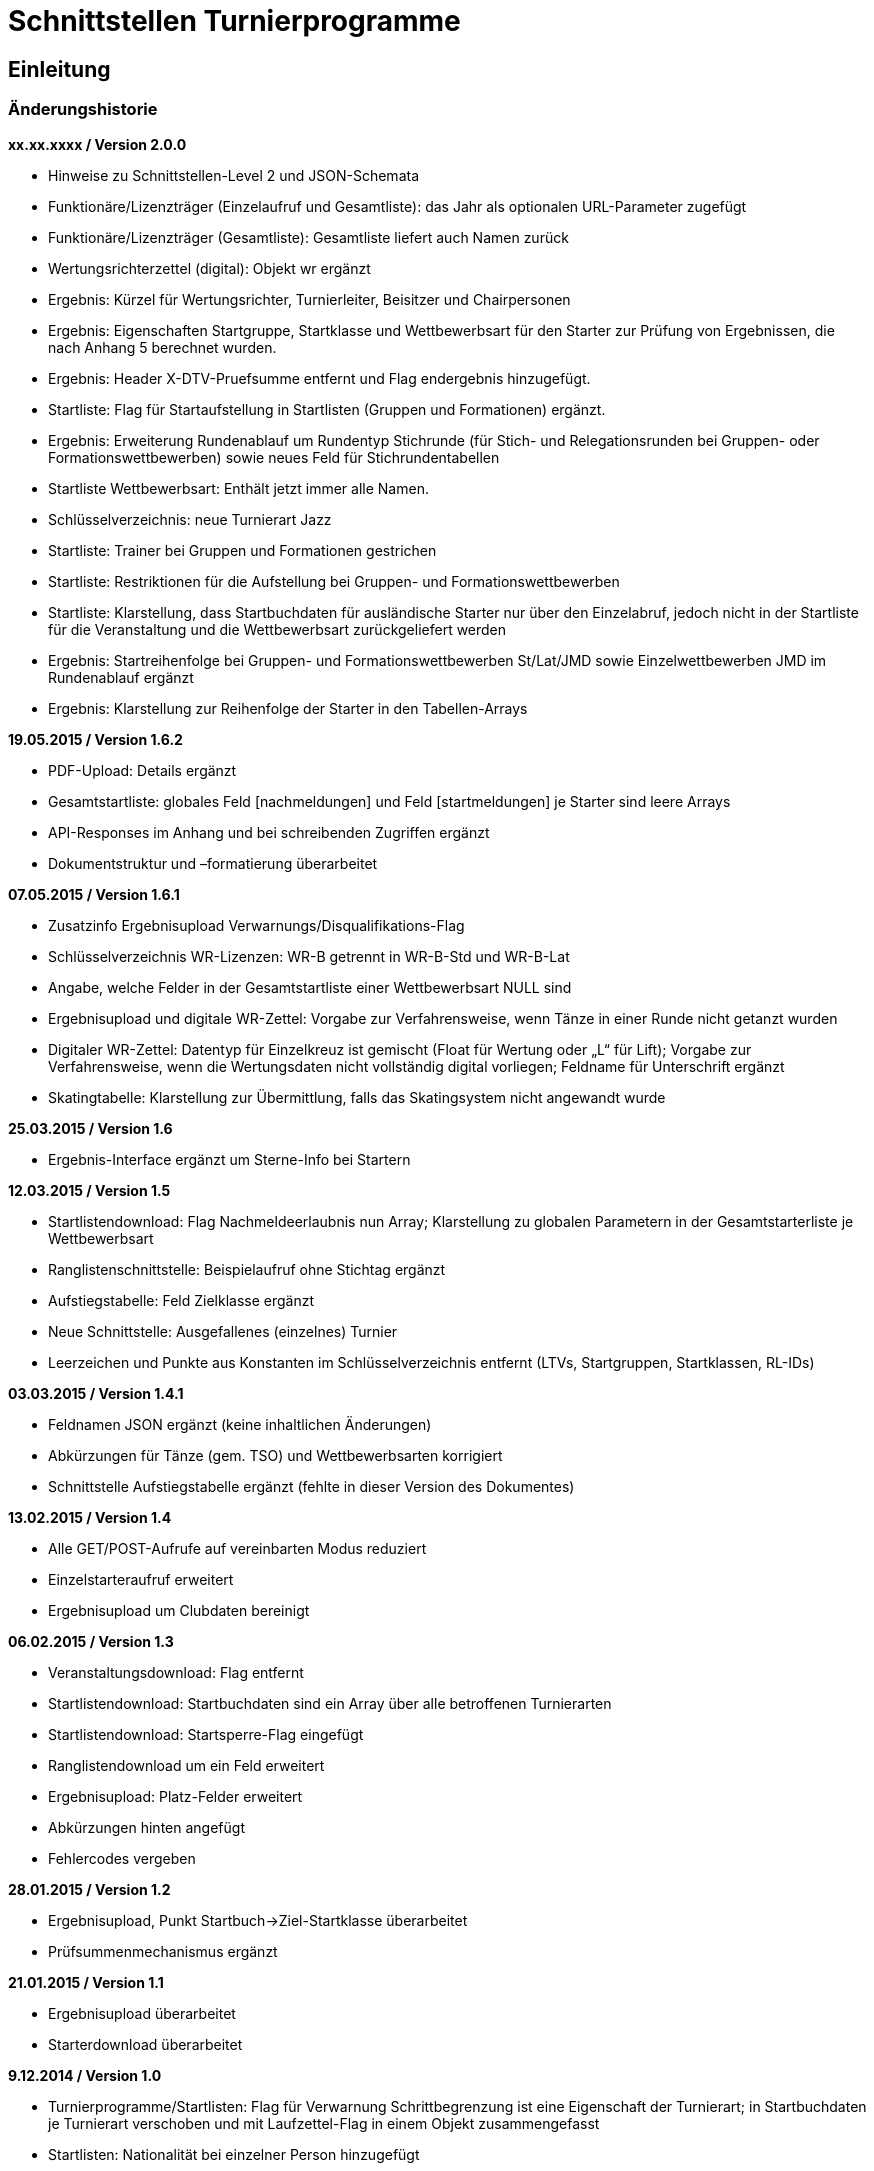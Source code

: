 = Schnittstellen Turnierprogramme

== Einleitung

=== Änderungshistorie

*xx.xx.xxxx / Version 2.0.0*

* Hinweise zu Schnittstellen-Level 2 und JSON-Schemata
* Funktionäre/Lizenzträger (Einzelaufruf und Gesamtliste): das Jahr als
optionalen URL-Parameter zugefügt
* Funktionäre/Lizenzträger (Gesamtliste): Gesamtliste liefert auch Namen
zurück
* Wertungsrichterzettel (digital): Objekt wr ergänzt
* Ergebnis: Kürzel für Wertungsrichter, Turnierleiter, Beisitzer und
Chairpersonen
* Ergebnis: Eigenschaften Startgruppe, Startklasse und Wettbewerbsart
für den Starter zur Prüfung von Ergebnissen, die nach Anhang 5 berechnet
wurden.
* Ergebnis: Header X-DTV-Pruefsumme entfernt und Flag endergebnis
hinzugefügt.
* Startliste: Flag für Startaufstellung in Startlisten (Gruppen und Formationen) ergänzt.
* Ergebnis: Erweiterung Rundenablauf um Rundentyp Stichrunde (für Stich-
und Relegationsrunden bei Gruppen- oder Formationswettbewerben) sowie
neues Feld für Stichrundentabellen
* Startliste Wettbewerbsart: Enthält jetzt immer alle Namen.
* Schlüsselverzeichnis: neue Turnierart Jazz
* Startliste: Trainer bei Gruppen und Formationen gestrichen
* Startliste: Restriktionen für die Aufstellung bei Gruppen- und
Formationswettbewerben
* Startliste: Klarstellung, dass Startbuchdaten für ausländische Starter
nur über den Einzelabruf, jedoch nicht in der Startliste für die
Veranstaltung und die Wettbewerbsart zurückgeliefert werden
* Ergebnis: Startreihenfolge bei Gruppen- und Formationswettbewerben
St/Lat/JMD sowie Einzelwettbewerben JMD im Rundenablauf ergänzt
* Ergebnis: Klarstellung zur Reihenfolge der Starter in den
Tabellen-Arrays

*19.05.2015 / Version 1.6.2*

* PDF-Upload: Details ergänzt
* Gesamtstartliste: globales Feld [nachmeldungen] und Feld
[startmeldungen] je Starter sind leere Arrays
* API-Responses im Anhang und bei schreibenden Zugriffen ergänzt
* Dokumentstruktur und –formatierung überarbeitet

*07.05.2015 / Version 1.6.1*

* Zusatzinfo Ergebnisupload Verwarnungs/Disqualifikations-Flag
* Schlüsselverzeichnis WR-Lizenzen: WR-B getrennt in WR-B-Std und
WR-B-Lat
* Angabe, welche Felder in der Gesamtstartliste einer Wettbewerbsart
NULL sind
* Ergebnisupload und digitale WR-Zettel: Vorgabe zur Verfahrensweise,
wenn Tänze in einer Runde nicht getanzt wurden
* Digitaler WR-Zettel: Datentyp für Einzelkreuz ist gemischt (Float für
Wertung oder „L“ für Lift); Vorgabe zur Verfahrensweise, wenn die
Wertungsdaten nicht vollständig digital vorliegen; Feldname für
Unterschrift ergänzt
* Skatingtabelle: Klarstellung zur Übermittlung, falls das Skatingsystem
nicht angewandt wurde

*25.03.2015 / Version 1.6*

* Ergebnis-Interface ergänzt um Sterne-Info bei Startern

*12.03.2015 / Version 1.5*

* Startlistendownload: Flag Nachmeldeerlaubnis nun Array; Klarstellung
zu globalen Parametern in der Gesamtstarterliste je Wettbewerbsart
* Ranglistenschnittstelle: Beispielaufruf ohne Stichtag ergänzt
* Aufstiegstabelle: Feld Zielklasse ergänzt
* Neue Schnittstelle: Ausgefallenes (einzelnes) Turnier
* Leerzeichen und Punkte aus Konstanten im Schlüsselverzeichnis entfernt
(LTVs, Startgruppen, Startklassen, RL-IDs)

*03.03.2015 / Version 1.4.1*

* Feldnamen JSON ergänzt (keine inhaltlichen Änderungen)
* Abkürzungen für Tänze (gem. TSO) und Wettbewerbsarten korrigiert
* Schnittstelle Aufstiegstabelle ergänzt (fehlte in dieser Version des
Dokumentes)

*13.02.2015 / Version 1.4*

* Alle GET/POST-Aufrufe auf vereinbarten Modus reduziert
* Einzelstarteraufruf erweitert
* Ergebnisupload um Clubdaten bereinigt

*06.02.2015 / Version 1.3*

* Veranstaltungsdownload: Flag entfernt
* Startlistendownload: Startbuchdaten sind ein Array über alle
betroffenen Turnierarten
* Startlistendownload: Startsperre-Flag eingefügt
* Ranglistendownload um ein Feld erweitert
* Ergebnisupload: Platz-Felder erweitert
* Abkürzungen hinten angefügt
* Fehlercodes vergeben

*28.01.2015 / Version 1.2*

* Ergebnisupload, Punkt Startbuch->Ziel-Startklasse überarbeitet
* Prüfsummenmechanismus ergänzt

*21.01.2015 / Version 1.1*

* Ergebnisupload überarbeitet
* Starterdownload überarbeitet

*9.12.2014 / Version 1.0*

* Turnierprogramme/Startlisten: Flag für Verwarnung Schrittbegrenzung
ist eine Eigenschaft der Turnierart; in Startbuchdaten je Turnierart
verschoben und mit Laufzettel-Flag in einem Objekt zusammengefasst
* Startlisten: Nationalität bei einzelner Person hinzugefügt
* Startlisten: Nachmeldung-Erlaubt-Flag hinzugefügt
* Ergebnisupload: Ergänzung für Digitale Wertungsdaten und Hinweise zu
Upload Zwischenergebnisse
* Interface für PDF-WR-Zettel-Upload
* Flag im Veranstaltungsdatensatz für „Trotz kombiniertes Turnier nur
Gesamtplätze hochladen“
* Dokumente gesplittet und Interfacereihenfolge überarbeitet
* Anmerkungen zum Datenmodell erweitert
* Veranstaltungsdaten: Veranstalter und Ausrichter der
Veranstaltungsebene hinzugefügt, Bemerkungstextfelder auf
Veranstaltungs- und Turnierebene hinzugefügt, Rückgabe der Liste bei
Verbandsanfragen: alle Turniere im Kalender, Wertungsrichter und
Funktionäre auf beiden Ebenen hinzugefügt
* Funktionärsdaten: WDSF-MIN und alte Lizenznummer hinzugefügt
* Ergebnis-Interface überarbeitet (Wertungstyp rundenweise hinzugefügt.
Wertungen, Wertungstabellen und Digitale Wertungen überarbeitet)
* Digitale Wertungsrichterzettel JSON überarbeitet und Felder aus dem
eigentlichen Ergebnisdatensatz rausgenommen. Ist getrennt zu übertragen

=== Datenmodell

* Veranstalter und Veranstalter-ID +
ist i.d.R. ein Verein, es kann aber auch ein LTV sein oder auch der
DTV. Es kann auch eine Veranstaltergemeinschaft sein (z.B. eine Gruppe
von Vereinen), für die im Datenmodell in einer geeigneten Entität ein
Eintrag vorhanden sein muss +
Jede Veranstaltung ist eindeutig einem Veranstalter zugeordnet.
* Ausrichter und Ausrichter-ID +
ist der Verein oder der Verband (LTV bzw. DTV), der das Turnier
durchführt. +
Jedes Turnier ist eindeutig einem Ausrichter zugeordnet.
* Veranstaltung +
sind alle Turniere, die ein Veranstalter für ein (auch verlängertes)
Wochenende angemeldet hat. Beispiele: GOC, Blaues Band der Spree, Hessen
tanzt, danceComp, Tanzen im Dreiländereck (Aachen). Es ist nötig,
Veranstaltungen als eigenständige Entität mit eigener ID zu erstellen.
* Starter-ID (übergreifend über alle Tänzer der tänzerischen
Einheit/Paar/Gruppe etc.) +
wird innerhalb der ESV-Datenbank für die Verbindung mehrerer Tänzer zu
einem Starter vergeben. Im Live-Modus kann mit der Starter-ID der
Aufstiegsdaten-Status eines einzelnen Starters abgefragt werden, was
aber nur dann möglich sein soll, wenn der Starter für mindestens eines
der Turniere der Veranstaltung in der Startliste erscheint und damit die
Starter-ID dem Turnierprogramm bekannt ist.
* Akademische Titel +
In der bisherigen DTV-Datenbank ist kein Feld für den Titel „Dr.“
vorhanden. Ein Titel wird bisher in das Feld des Vornamens eingetragen
(z.B. „Thomas Dr.“). In der ESV-Datenbank sollte ein separates Feld
dafür vorgesehen werden. Über die Stammdatenerfassung der Personen kann
jeder Beteiligte selbst entscheiden, ob er den Titel im Sportbetrieb
führen will.
* User +
Über den User ist im ESV-System geregelt, welche Veranstaltungen er
überhaupt lesen und schreiben darf (z.B. Verein, LTV, etc.)
* Kennschlüssel +
Jedes zertifizierte Turnierprogramm/jede externe Software soll einen
eindeutigen Kennschlüssel erhalten, woraus ersichtlich ist, dass es sich
um eine bestimmte zertifizierte/zugelassene Software handelt. Für jede
Einzelschnittstelle muss hinterlegt werden, ob mit dem jeweiligen
Schlüssel lesend, schreibend oder gar nicht auf die jeweils angefragte
Schnittstelle zugegriffen werden kann.
* Optionale Datenfelder +
Diese Felder sind grundsätzlich immer im Datensatz vorhanden, ggf.
werden sie mit NULL gefüllt.
* Staaten +
in 3-Buchstaben-Olympiccode, bei den Staaten ohne solchen: ISO-3-Code
* User und Passwort +
Als User und Passwort werden die Vereinsportal-Zugangsdaten verwendet

=== Ablauf

* Lesen der Startlisten +
Das Turnierprogramm wird zuerst die Liste der Veranstaltungsdaten (des
Users) lesen. In einem zweiten Schritt wird es dann die Informationen zu
den einzelnen Veranstaltungen lesen und in einem dritten Schritt die
Startlisten der einzelnen Veranstaltungen mit den einzelnen Turnieren.
Sobald eine Veranstaltung in der Liste der Veranstaltungen vorliegt,
können die Veranstaltungsdaten und die Startlisten beliebig oft gelesen
werden. +
Wird ein Turnierprogramm im Live-Modus betrieben, können die Daten der
Einzelstarter ebenfalls beliebig oft abgefragt werden.

=== Kodierung

* Alle Datensätze werden als JSON-Konstrukt übertragen (Feldnamen in
eckigen Klammern)
* Die JSON-Kodierung erfolgt streng nach Vorgaben aus RFC 4627
** Strings können alle Unicode-Zeichen enthalten
*** Anführungszeichen, Backslash und Steuerzeichen (U+0000 bis U+001F)
müssen escaped werden
*** Die Unicode-Zeichen von U+0000 bis U+FFFF (Basic Multilingual Plane,
BMP) können, müssen jedoch nicht als 6 Zeichen lange hexadezimale
Unicode-Sequenz dargestellt werden (z.B. \u00fc). Alternativ Zeichen
direkt in UTF-8.
*** Die Unicode-Zeichen außerhalb des BMP werden als surrogate pair
dargestellt.
* Alle JSON-Schnittstellen sollen transparente HTTP-Komprimierung
unterstützten (gzip, deflate via Accept-Encoding und Content-Encoding)

===  Schnittstellen-Level

* Mit Version 2.0.0 wird für alle beschreibbaren Endpunkte ein
Schnittstellen-Level eingeführt. Da es sich nur um abwärtskompatible
Änderungen der Struktur handelt, die jedoch hohe inhaltliche Relevanz
haben, gibt es keine neue Endpunkt-URL.
* Für alle Endpunkte gibt es ab Version 2.0.0 ein JSON-Schema
(json-schema.org, draft-06), das eine grundsätzliche Validierung der
JSON-Daten ermöglicht.
* Sofern es sich um beschreibbare Endpunkte handelt, muss der durch das
Turnierprogramm verwendete Schnittstellen-Level durch die Angabe der URI
des verwendeten JSON-Schemas (korrespondierend mit dem
Schnittstellen-Level) über die Eigenschaft $schema des JSON-Dokuments
erfolgen, sofern ein Schnittstellen-Level > 1 verwendet wird.
* Die Schema-Dateien können über die jeweilige Schema-URI bezogen
werden.
* Unter https://github.com/tanzsport/esv-json-schema kann ein
GIT-Repository der Schema-Dateien inkl. Kompatibilitäts-Tester
(basierend auf NodeJS) bezogen werden.
* Die für die jeweiligen Endpunkte gültigen Level-Schemas sind der
folgenden Tabelle zu entnehmen.

[cols=",,",options="header",]
|===
|*Endpunkt* |*Level* |*Schema-URI*
|Ergebnisse |2
|http://schema.tanzsport.de/json/esv/v1/ergebnis-level2.json

|WR-Zettel (digital) |2
|http://schema.tanzsport.de/json/esv/v1/wrzetteldigi-level2.json
|===

== Schnittstellen

=== Veranstaltungsdaten (lesend)

Dieses Interface ist vorrangig für Turnierprogramme gedacht. Das
Rückgabeformat „Veranstaltung“ könnte aber auch für den
Tanzsport.de-Turnierkalender Verwendung finden. Deshalb werden mehr
Werte zurückgegeben als für die Turnierprogramme benötigt.

==== Liste

===== Aufruf

* HTTP-Verb: GET
* HTTP Header: User + Passwort (Basic Authentication)
* HTTP Header: User-Agent (Software inkl. Version + Kennschlüssel)

[source]
----
GET /api/v1/veranstaltungen HTTP/1.1
Authorization: Basic dXNlcjpwYXNzd29yZA==
User-Agent: Software/1.0; Token=abcdefghijklmnopqrstuvwxyz
----

===== Rückgabe

* Array Veranstaltungen (alle Veranstaltungen in den folgenden 2 Monaten
bei Vereinsanfrage/alle bei Landesanfrage, zu denen der User
Berechtigung hat)
** Veranstaltungs-ID [id]
** Datum Von [datumVon]
** Datum Bis [datumBis]
** Ort [ort]
** Titel (optional) [titel]

==== Einzelaufruf

===== Aufruf

* HTTP-Verb: GET
* HTTP Header: User + Passwort (Basic Authentication)
* HTTP Header: User-Agent (Software inkl. Version + Kennschlüssel)
* URL-Parameter: Veranstaltungs-ID

[source]
----
GET /api/v1/turniere/{veranstaltungsId} HTTP/1.1
Authorization: Basic dXNlcjpwYXNzd29yZA==
User-Agent: Software/1.0; Token=abcdefghijklmnopqrstuvwxyz
----

===== Rückgabe

* Veranstaltung
** Veranstaltungs-ID [id]
** Datum Von [datumVon]
** Datum Bis [datumBis]
** Turnierstätte [turnierstaette]
*** Name [name]
*** Anschrift (Straße + Nr) [anschrift]
*** PLZ [plz]
*** Ort [ort]
** Veranstalter [veranstalter]
*** ID [id]
*** Name [name]
*** LTV (optional) [ltv]
**** ID [id]
**** Name [name]
** Ausrichter [ausrichter]
*** ID [id]
*** Name [name]
*** LTV (optional) [ltv]
**** ID [id]
**** Name [name]
*** Kontakt Telefon [kontaktTelefon]
*** Kontakt E-Mail [kontaktEmail]
** Titel (optional) [titel]
** Bemerkungen (Freitext, optional) [bemerkungen]
** Array Wertungsrichter (optional) [wertungsrichter]
*** Inhalte wie bei Einzelaufruf Funktionäre (siehe unten)
** Array Funktionäre (TL, BS, CHM, optional) [funktionaere]
*** Inhalte wie bei Einzelaufruf Funktionäre (siehe unten)
* Array Flächen [flaechen]
** Flächen-Bezeichnung (eindeutig innerh. der Veranstaltung) [id]
** Typ (Text: z.B. Parkett, Kunststoff, Stein) [typ]
** Länge (in Metern; Kommawert z.B. 10,5; Länge ≥ Breite) [laenge]
** Breite (in Metern; Kommawert) [breite]
* Array Turniere [turniere]
** Turnier-ID [id]
** Datum Von [datumVon]
** Datum Bis [datumBis]
** Startzeit Plan (Zeit, die im Tanzspiegel veröffentlicht wurde)
[startzeitPlan]
** Startzeit Plan Korrigiert (kann, sofern vom Ausrichter verändert auch
im Terminkalender als veränderte Startzeit kenntlich dargestellt werden)
[startzeitPlanKorrigiert]
** Titel (optional) [titel]
** Veranstalter [veranstalter]
*** ID [id]
*** Name [name]
*** LTV (optional) [ltv]
**** ID [id]
**** Name [name]
** Ausrichter [ausrichter]
*** ID [id]
*** Name [name]
*** LTV (optional) [ltv]
**** ID [id]
**** Name [name]
** Flächen-ID [flaechenID]
** Wettbewerbsart (z.B. Einzel, Formation, Solo, Duo,…) [wettbewerbsart]
** Turnierform [turnierform]
** Startgruppe [startgruppe]
** Startklasse oder Startliga [startklasseLiga]
** Turnierart [turnierart]
** Zulassung (grenzt die zugelassenen Paare ein, z.B. DTV oder auf einen
oder mehrere LTV;) [zulassung]
*** Array; mögliche Werte: WDSF, EU, DTV + LTVs
** Wanderpokal: true/false [wanderpokal]
** Turnierrang (numerisch) [turnierrang]
** Flag Aufstiegsturnier (Vergabe von Aufstiegspunkten und
–platzierungen ja/nein) [aufstiegsturnier]
** Ranglisten-ID (optional, bei Ranglistenturnieren und ggf. bei DM)
[ranglistenId]
** WDSF-Turnier-ID (optional) [wdsfTurnierId]
** Startgebühr in EUR (optional, Zahlwert oder Freitext) [startgebuehr]
** Bemerkungen (Freitext optional) [bemerkungen]
** Array Wertungsrichter (optional) [wertungsrichter]
*** Personen-ID
** Turnierleiter Personen-ID (optional) [turnierleiter]
** Beisitzer Personen-ID (optional) [beisitzer]
** Chairman Personen-ID (optional) [chairman]

=== Startlisten (lesend)

Startlisten können für eine spezifische Veranstaltung oder als
Gesamtstartliste für eine Wettbewerbsart zur Offline-Verwendung
heruntergeladen werden. Die Gesamtstartliste einer enthält aus
Datenschutzgründen keine Namen der Personen (Feldwerte [titel],
[vorname], [nachname], [geschlecht] sind NULL).

==== Veranstaltung

===== Aufruf

* HTTP-Verb: GET
* HTTP Header: User + Passwort (Basic Authentication)
* HTTP Header: User-Agent (Software inkl. Version + Kennschlüssel)
* URL-Parameter: Veranstaltungs-ID (ggf. optional)

[source]
----
GET /api/v1/startliste/veranstaltung/{veranstaltungsId} HTTP/1.1
Authorization: Basic dXNlcjpwYXNzd29yZA==
User-Agent: Software/1.0; Token=abcdefghijklmnopqrstuvwxyz
----

==== Rückgabe

*Global*:

* Status für Meldestand (0 = Turniermeldungen noch nicht gestartet, 1 =
Meldestand noch nicht final, 2 = Meldestand final) [status]; NULL in
Gesamt-Starterliste
* Array Nachmeldungen möglich: Liste der Turnier-IDs mit
Nachmeldeerlaubnis [nachmeldungen]; leer in Gesamt-Starterliste

Erläuterung: +
Turnierprogramme können die Startdaten ab dem Start der Turniermeldungen
herunterladen (z.Z. der 21. des Vorvormonats). Der finale Meldestand
inkl. der aktuellen Aufstiegsdaten kann frühestens am Tag vor dem
Turnier geladen werden – er wird im Status als solcher gekennzeichnet.

*Starterweise [starter]*:

* Starter-ID (ID des Starters [Paar, Solist, Duo, Formation, Gruppe])
[id]
* Team (nur bei Formations-, Small-Group- und Mannschaftswettbewerben)
[team]
** Team-Name (sofern vorhanden, z.B. bei Gruppen und Formationen) [name]
** Team-Kapitän (sofern vorhanden, z.B. bei Gruppen und Formationen)
[kapitaen]
* Personen (Array, enthält bei Teamwettbewerben alle Tänzer inkl.
Ersatztänzer) [personen]:
** Personen-ID (DTV-Nummer) [id]
** Titel [titel]
** Vorname [vorname]
** Nachname [nachname]
** Geschlecht [geschlecht]
** WDSF-MIN (optional, sofern vorhanden) [wdsfMin]
** Nationalität (3-Buchst.-Code) [nationalitaet]
** Flag Startaufstellung [startaufstellung] (relevant nur bei Gruppen-
und Formationen)
*** alle mit true markierten Personen wurden vom Verein für die
Startaufstellung benannt, so dass angenommen werden kann, dass diese
tatsächlich zum Einsatz kommen
* Club (bei deutschen Paaren Pflicht, sonst optional) [club]
** Club-ID [id]
** Club-Name [name]
** LTV (bei deutschen Paaren Pflicht, sonst optional) [ltv]
*** LTV-ID [id]
*** LTV-Name [name]
* Staat (Staat, für den der Starter an den Start geht) [staat]
* Meldungen (Array, leer bei Aufruf der Gesamt-Starterliste für eine
Wettbewerbsart) [meldungen]
** Turnier-ID (nur die IDs der Turniere der aufgerufenen Veranstaltung)
[turnierId]
** Flag Meldung (Meldung = true, Abmeldung = false) [meldung]
** Datum der Meldebestätigung (durch Verein) [bestaetigt]
** Startnummer (optional – wird erst später für Ligaturniere relevant
sein wie JMD und Formation) [startNr]
** Flag Startsperre (true/false) [startsperre]
* Aufstellung (optional, nur Gruppen- und Formationswettbewerbe)
[aufstellung]
** Minimal-Anzahl Aktive (Anzahl der Aktiven, die in einer Gruppe oder
Formation mindestens tanzen müssen) [min]
*** gilt bei JMD und Jazz für alle Aktiven
*** gilt bei Formationen Standard/Latein jeweils für Herrren und Damen
getrennt
** Maximal-Anzahl Aktive (Anzahl der Aktiven, die in einer Gruppe oder
Formation maxmimal tanzen dürfen) [max]
*** gilt bei JMD und Jazz für alle Aktiven
*** gilt bei Formationen Standard/Latein jeweils für Herren und Damen
getrennt
** Ausland (Maximalanzahl der Aktiven ausländischer Nationalität, die in
einer Gruppe oder Formation tanzen dürfen) [ausland]
*** NULL, wenn keine Restriktionen vorliegen
* Array Startbuch turnierartweise (leer für alle ausländischen Starter
in der Startliste für die Veranstaltung und die Wettbewerbsart, gefüllt
soweit vorhanden bei Einzelabruf der Starterdaten [s.
Schnittstellendokumentation für externe Systeme]) [startbuch]
** Turnierart [turnierart]
** Startgruppe [startgruppe]
** Ist-Startliga (nur Formationswettbewerbe St/Lat und JMD) [startliga]
** Ist-Startklasse (z.B. BSW, D, C, B, A, S, PD) (nur Einzelwettbewerbe
St/Lat und JMD) [startklasse]
** Ziel-Startklasse (z.B. C, B; NULL für
BSW/S/PD/ausländische-Paare/alle Doppelstartpaare, die nicht weiter
aufsteigen können, d.h. „kein Aufstieg möglich bei diesem Turnier für
dieses Paar“; nur Einzelwettbewerbe St/Lat, ggf. später
Einzelwettbewerbe JMD) [naechsteStartklasse]
** Punkte (nur Einzelwettbewerbe St/Lat, ggf. später Einzelwettbewerbe
JMD) [punkte]
*** Ist [ist]
*** Ziel [ziel]
** Platzierungen (nur bei Einzelwettbewerben St/Lat, ggf. später
Einzelwettbewerbe JMD) [platzierungen]
*** Ist [ist]
*** Ziel [ziel]
** Regeln (nur Einzelwettbewerbe St/Lat, ggf. später Einzelwettbewerbe
JMD) [regeln]
*** Mindestpunkte [minPunkte]
*** Platzierung bis Platz (einschließlich) [platzierungBis]
** Flags [flags]
*** Laufzetteldruck da Aufstiegschance am Wochenende (nur
Einzelwettbewerbe St/Lat, ggf. später Einzelwettbewerbe JMD)
[laufzettel]
*** Verwarnt wg. Figurenbegrenzung (nur Einzelwettbewerbe St/Lat)
[verwarnungSchrittbegrenzung]

==== Wettbewerbsart

===== Aufruf

* HTTP-Verb: GET
* HTTP Header: User + Passwort (Basic Authentication)
* HTTP Header: User-Agent (Software inkl. Version + Kennschlüssel)
* URL-Parameter: Wettbewerbsart

[source]
----
GET /api/v1/startliste/wettbewerbsart/{wettbewerbsart} HTTP/1.1
Authorization: Basic dXNlcjpwYXNzd29yZA==
User-Agent: Software/1.0; Token=abcdefghijklmnopqrstuvwxyz
----

===== Rückgabe

Wie Startliste für Veranstaltung. Das Feld [startmeldungen] je Starter
ist ein leeres Array. Die globalen Felder [status] und [nachmeldungen]
sind NULL bzw. leer.

=== Ranglisten (lesend)

==== Aufruf

* HTTP-Verb: GET
* HTTP Header: User + Passwort (Basic Authentication)
* HTTP Header: User-Agent (Software inkl. Version + Kennschlüssel)
* URL-Parameter: RL-ID (Mehrfachnennung mit versch. IDs möglich)
* URL-Parameter: Stichtag (ttmmjjjj, optional, ohne Angabe letzter
Stand)

*Ohne Stichtag*:
[source]
----
GET /api/v1/ranglisten/{ranglistenId1},{ranglistenId2},... HTTP/1.1
Authorization: Basic dXNlcjpwYXNzd29yZA==
User-Agent: Software/1.0; Token=abcdefghijklmnopqrstuvwxyz
----

*Mit Stichtag*:
[source]
----
GET /api/v1/ranglisten/{stichtag}/{ranglistenId1},{ranglistenId2},... HTTP/1.1
Authorization: Basic dXNlcjpwYXNzd29yZA==
User-Agent: Software/1.0; Token=abcdefghijklmnopqrstuvwxyz
----

==== Rückgabe

* Global-je-RL
** RL-ID [id]
** Stand (Datum der letzten Änderung) [stand]
* Array Starter [starter]:
** Starter-ID [id]
** Rang [rang]
*** Rangliste [rl]
*** Platzierung der vorhergehenden DM [dm]
** Array über alle Personen: (nicht bei Gruppen/Formationen, bei Paaren:
Herr-ID, Dame-ID,…) [personen]
*** Personen-ID [id]
*** Titel [titel]
*** Vorname [vorname]
*** Nachname [nachname]
** Club [club]
*** ID [id]
*** Name [name]
*** LTV [ltv]
**** ID [id]
**** Name [name]
** RL-Punkte [punkte]
** Anz. teilgenommene Turniere in der Saison (evtl. verwendbar für die
DM-Warnung in Std/Lat) [anzahlTurniere]

=== Funktionäre/Lizenzträger (lesend)

Lizenzträger können im Einzelabruf oder als Gesamtliste geladen werden.
Die Gesamtliste muss im Turnierprogramm nach sieben Tagen gelöscht
werden. Danach muss sie ggf. erneut heruntergeladen werden.

==== Einzelaufruf

===== Aufruf

* HTTP-Verb: GET
* HTTP Header: User + Passwort (Basic Authentication)
* HTTP Header: User-Agent (Software inkl. Version + Kennschlüssel)
* URL-Parameter: Personen-ID
* URL-Parameter: Jahr (JJJJ, optional, Standard ist das aktuelle Jahr)

[source]
----
GET /api/v1/funktionaer/{personenId}/{jahr} HTTP/1.1
Authorization: Basic dXNlcjpwYXNzd29yZA==
User-Agent: Software/1.0; Token=abcdefghijklmnopqrstuvwxyz
----

===== Rückgabe

* Personen-ID [id]
* WDSF-MIN (optional, sofern verfügbar) [wdsfMin]
* alte Lizenznummer (optional) [lizenzNr]
* Titel [titel]
* Vorname [vorname]
* Nachname [nachame]
* Club [club]
** ID [id]
** Name [name]
** LTV [ltv]
*** ID [id]
*** Name [name]
* Staat [staat]
* Array Lizenzen [lizenzen]
** Lizenz-IDs (Auflistung aller gültigen Funktionärs-Lizenzen)

==== Gesamtliste

===== Aufruf

* HTTP-Verb: GET
* HTTP Header: User + Passwort (Basic Authentication)
* HTTP Header: User-Agent (Software inkl. Version + Kennschlüssel)
* URL-Parameter: Jahr (JJJJ, optional, Standard ist das aktuelle Jahr)

[source]
----
GET /api/v1/funktionaere/{jahr} HTTP/1.1
Authorization: Basic dXNlcjpwYXNzd29yZA==
User-Agent: Software/1.0; Token=abcdefghijklmnopqrstuvwxyz
----

===== Rückgabe

* Array (Elemente wie Einzelaufruf)

=== Aufstiegstabellen (lesend)

Z.Zt. nur für Wettbewerbsart Einzel

Existiert kein Eintrag in der Tabelle (Array Kriterien), ist kein
weiterer Aufstieg möglich. +
Die Tabelle enthält auch Felder für die Ist-Klasse BSW, für die
technisch der Aufstieg ermittelt werden muss, der jedoch erst nach
Umwandlung in ein vollwertiges Startbuch vollzogen werden kann.

==== Aufruf

* HTTP-Verb: GET
* HTTP Header: User + Passwort (Basic Authentication)
* HTTP Header: User-Agent (Software inkl. Version + Kennschlüssel)

[source]
----
GET /api/v1/aufstiegstabelle/{wettbewerbsart}/{jahr} HTTP/1.1
Authorization: Basic dXNlcjpwYXNzd29yZA==
User-Agent: Software/1.0; Token=abcdefghijklmnopqrstuvwxyz
----

==== Rückgabe

* Array
** Landesverbände (Array, Landesverbände, für die die Tabelle gültig
ist, z.Zt. alle) [ltv]
** Mindest-Punkte (Mindest-Punkte, die zum Erreichen einer Platzierung
erforderlich sind) [minPunkte]
** Tabellen (Array) [tabellen]
*** Startgruppen (Array) [startgruppen]
*** Turnierart [turnierart]
*** Kriterien (Array, aufsteigend sortiert nach Klasse) [kriterien]
**** Klasse (Ist-Klasse des Paares) [klasse]
**** Ziel-Klasse des Aufstiegs [zielklasse]. Bei Ist-Klasse, die keinen
Aufstieg ermöglichen wird NULL zurückgeliefert (z.B. BSW)
**** Punkte (erforderliche Punkte für Aufstieg) [punkte]
**** Plätze (erforderliche Plätze für Aufstieg) [plaetze]
**** Platzierung Bis Platz [bisPlatz]
**** Doppelstart: true/false, kennzeichnet Aufstiege in Startklassen,
die nur im Doppelstart genutzt werden können [doppelstart]
**** Doppelstart: true/false, kennzeichnet Aufstiege in Startklassen,
die nur im Doppelstart genutzt werden können [doppelstart]

=== Ergebnisse (schreibend)

Die Ergebnisse eines Turniers können mehrfach hochgeladen werden, z.B.
im Live-Modus nach jeder Runde. Dabei können sich auch die Inhalte des
übergreifenden Berichtes verändern.

Erst nach Turnierende darf das Flag endergebnis im Ergebnisupload mit
dem Wert true übermittelt werden. Dies ist für das ESV-System das
Signal, das die Daten komplett sind (Turnier beendet). Danach können die
Ergebnisse noch weitere 4 Stunden für Korrekturen erneut hochgeladen
werden. Nach 4 Stunden lässt das ESV-System ein Hochladen nicht mehr zu.

Das Hochladen von Zwischenergebnissen (auch nur der reinen Startliste)
ist möglich. Solange das Turnier noch läuft sind Daten wie: Endzeit,
Ergebnis und Wertung (für noch nicht ausgeschiedene Starter) optional
und Rundenablauf nur teilvollständig. Das Starter-Array muss trotzdem
bei jedem Upload komplett (alle Starter inkl. abwesende) hochgeladen
werden. Jeder Upload überschreibt immer den vorherigen komplett.

Solange die Software-Token für den Schnittstellen-Level 1 noch aktiv
sind, muss das ESV-System den alten Header X-DTV-Pruefsumme weiter als
Flag für das Endergebnis interpretieren.

==== Aufruf

* HTTP-Verb: POST
* HTTP Header: User + Passwort (Basic Authentication)
* HTTP Header: User-Agent (Software inkl. Version + Kennschlüssel)
* URL-Parameter: Turnier-ID

[source]
----
POST /api/v1/ergebnis/{turnierId} HTTP/1.1
Authorization: Basic dXNlcjpwYXNzd29yZA==
User-Agent: Software/1.0; Token=abcdefghijklmnopqrstuvwxyz
----

==== Inhalt

*Übergreifend Bericht*:

* URI des verwendetes JSON-Schemas [$schema] (verpflichtend ab
Schnittstellen-Level 2)
* Flag Endergebnis (boolean) [endergebnis]
* Tänze (Array, max. 10 Tänze) [taenze]
** gültige Werte: LW, TG, WW, SF, QU, SB, CC, RB, PD, JV, STD, LAT, JMD,
DF, SA, ...)
* WR (Array, WR des Turniers) [wr]
** Buchstaben-Kürzel [kuerzel] (verpflichtend ab Schnittstellen-Level 2)
*** muss eindeutig für das Turnier sein
*** max. drei alphanumerische Zeichen
** Personen-ID (für DTV-WR Pflicht, für Ersatz-WR optional, für
Ausländer NULL) [id]
** Vorname [vorname]
** Nachname [nachname]
** Club [club]
*** Club-Name (optional für Ausländer) [name]
*** LTV-Name (für Ausländer NULL) [ltv]
** Staat [staat]
* Turnierleiter (Array, min. 1 Element) [tl]
** Analog WR-Einzelement (ID Pflicht, Ausnahmen auf Veranstaltungsebene
konfiguriert)
* Beisitzer (Array, min. 1 Element) [bs]
** Analog WR-Einzelement (ID Pflicht, Ausnahmen auf Veranstaltungsebene
konfiguriert)
* Chairman (optional) (Array) [ch]
** Analog WR-Einzelement
* Vorkommnisse (optional) [vorkommnisse]
* Beginnzeit (ISO8601) [beginn]
* Endzeit (ISO8601) [ende]
* Array Rundenablauf (NULL für Upload von nur-Startlisten) [ablauf]
** Schlüsselwerte: 1, R, 2, 3, 4, 5, 6, 7, 8, 9, F, SR +
(Redance = R, bei 1.VR = 1A, bei 2.VR = 1B, bei Formations A-Finale =
FA, bei B-Finale = FB, Stichrunde bei Gruppen- und
Formationswettbewerben = SR) [runde]
*** je Stichrunde um Platz X wird das Array um ein Element SR erweitert
** Wertungstyp [typ] +
(Kreuze {0..1} = K, Mannschaftspunkte {1..1,5..2..2,5..3} = M,
Finalplätze {1..x} = P, FormationswertungKreuze = FK,
FormationswertungPlätze = FP, JMD-WertungenKreuze = JK,
JMD-WertungenPlätze = JP, JudgingSystem2.x = JS)
** Platz [platz] (optional; verpflichtend bei Schnittstellen-Level 2) +
(Platz für den die Stichrunde durchgeführt wurde; NULL für alle
Rundentypen außer SR) – Achtung, es gibt „echte“ Stichrunden (mit
Auswirkungen auf das Gesamtergebnis des Turniers z.B. Stichrunden um
Platz 1 bei DM oder Plätze bei Regionalmeisterschaften) oder
Relegationsrunden, bei denen das Gesamtergebnis des Turniers nicht
verändert wird (Austanzen der Relegation zwischen 1. und 2. Bundesliga –
nur JMD)
** Array Startreihenfolge (optional; verpflichtend ab
Schnittstellen-Level 2; nur Gruppen- und Formationswettbewerbe
St/Lat/JMD sowie Einzelwettbewerbe JMD; Startnummern der Starter in
Reihenfolge des Starts in der jeweiligen Runde) [startreihenfolge]
* kombiniert mit Turnier-ID (optional) [kombiniertMit]
* Zuschauerzahl [zuschauer]

FK, FP, JK und JP Wertungen sind im normalen Ergebnisarray nur wie
Kreuzsummen und Finalwertungen enthalten. Im Digitalen-Wertungs-Array
sind auch die Punktewertungen als Punkte in den verschiedenen „Tänzen“
abgelegt.

*Zeilenweise Starter [starter]*:

* Starter-ID (Pflicht bei DTV- und Grenzverkehrs-Paaren, bei WDSF-Paaren
optional) [id]
* Startnummer [startNr]
* Personen (Array, enthält bei Teamwettbewerben alle Starter, die
tatsächlich getanzt haben)
** Personen-ID (Pflicht bei DTV- und Grenzverkehrs-Paaren, bei
WDSF-Paaren optional) [id]
** Vorname [vorname]
** Nachname [nachname]
** WDSF-MIN (optional, sofern vorliegend; bei WDSF-Paaren Pflicht) [wdsfMin]
* Staat [staat]
* Status (teilgenommen = 1, fehlt entschuldigt = 2, fehlt unentschuldigt
= 3) [status]
* Meldungstyp (regulär = 1, Nachmeldung = 2, Nachmeldung, Sieger = 3,
Nachmeldung, Aufsteiger = 4) [meldungsTyp]
* Anzahl Sterne (gesetzte Paare) [sterne]
* Startgruppe [startgruppe] (verpflichtend ab Schnittstellen-Level 2;
gem. Schlüsselverzeichnis)
** Hier muss die in der Startliste angegebene Startgruppe angegeben
werden.
** Dient der Prüfung von Ergebnissen, die nach Anhang 5 berechnet
wurden.
* Startklasse [startklasse] (verpflichtend ab Schnittstellen-Level 2;
gem. Schlüsselverzeichnis)
** Hier muss die zum Zeitpunkt des Turniers gültige Startklasse des
Starters angegeben werden.
** Dient der Prüfung von Ergebnissen, die nach Anhang 5 berechnet
wurden.
* Wettbewerbsart [wettbewerbsart] (verpflichtend ab Schnittstellen-Level
2; gem. Schlüsselverzeichnis)
** Hier muss die ursprüngliche Wettbewerbsart des Turniers angegeben
werden, für das der Starter gemeldet war.
** Dient der Prüfung von Ergebnissen bei gemeinsam durchgeführten
Turnieren der Wettbewerbsarten SoloMaennlich und SoloWeiblich.
* Ergebnis (NULL bei Status 2 oder 3 oder beim Upload von
nur-Startliste) [ergebnis]
** Platz-Gesamtergebnis Von [platzGesamtVon]
** Platz-Gesamtergebnis Bis [platzGesamtBis]
** Platz-Eigenes-Turnier Von (z.B. nach Anhang 5, NULL wenn nicht
benötigt) [platzTurnierVon]
** Platz-Eigenes-Turnier Bis (z.B. nach Anhang 5, NULL wenn nicht
benötigt) [platzTurnierBis]
** Punkte [punkte]
** Platzierungen gesamt (zur Überprüfung in der DB, Adminalarm bei
Abweichung) [platzierungenGesamt]
** Punkte gesamt (zur Überprüfung in der DB, Adminalarm bei Abweichung)
[punkteGesamt]
** Aufstieg (0 = nein, 1 = ja, 2 = ja, durch Beschluss) [aufstieg]
** Flag Laufzettel (Starter hat manuell bearbeitete Aufstiegdaten)
[laufzettel]
** Flag Verwarnung/Disqualifikation (0 = keine, 1 = Verwarnt
Schrittbegrenzung, 2 = Disqualifiziert Schrittbegrenzung, 3 =
gewöhnliche Disqualifikation) [vd] +
Das Verwarnungsflag darf nur >0 gesetzt werden, wenn die Verwarnung oder
Disqualifikation innerhalb dieses Turnieres erfolgt ist. Dabei ist zu
beachten, dass es für Paare möglich ist, innerhalb eines Turnieres in
einer Runde erst verwarnt und in einer späteren Runde disqualifiziert zu
werden (in diesem Fall wird vd=2 übertragen).
* Wertung (Array mit N = Anzahl Runden Elementen; nicht getanzte Runden
werden als NULL übertragen, Runden nach Ausscheiden werden gar nicht
übertragen; werden Tänze in der jeweiligen Runde nicht getanzt, ist das
jeweilige Wertungselement mit NULL anzugeben; Starter, die nicht an
Stichrunden teilgenommen haben, gelten als ausgeschieden) [wertung]
** Vorrundenwertung (nur Kreuz+Mannschaftspunkt-Wertungen)
*** Array WR
**** Array Tänze+1
***** Tänze 1-x: Float für Wertung (Einzelkreuze, sonst NULL, nicht
getanzte Tänze der Runde ebenfalls NULL)
***** Tänze+1: Float Summe +
*** Summe Wertungen über alle Tänze und alle WR
** JudgingSystem2.x: Summe Float
** Endrundenwertung (nur Final-Platz-Wertungen, bei Mannschaft wird
Struktur der Vorrundenwertung verwendet)
*** Array Tänze
**** Array WR+2
***** WR1-x: Non-signed Byte für Wertung
***** WR+1: Platzziffer
***** WR+2: Platzziffer Summe

*Einmal*:

* Array Endrundentabellen (nur bei Platzwertungen P, FP, JP in
Reihenfolge aus Rundenablauf, vor Turnierende NULL) [endrundentabellen]
** Array Tänze
*** Array über Endrundenstarter (in Reihenfolge der an der Runde
teilnehmenden Starter aus dem Starter-Array; Zeilen im heute gedruckten
Dokument)
**** Array über Plätze (Spalten im heute gedruckten Dokument)
***** „Tabellenzelle“ (solange in Ausrechnung benötigt; NULL wenn
Ausrechnung in früherer Spalte beendet)
****** Anzahl [anzahl]
****** Summe (optional, sonst NULL) [summe]
* Array Skatingtabellen (nur bei Platzwertungen P in Reihenfolge aus
Rundenablauf, vor Turnierende leeres Array; sofern kein Skating in der
Runde angewandt ist das jeweilige Element NULL) [skatingtabellen]
** Skating Regel 10 [regel10]
*** Array über Endrundenstarter (in Reihenfolge der an der Runde
teilnehmenden Starter aus dem Starter-Array)
**** Array über Plätze
***** „Tabellenzelle“ (wenn in Ausrechnung benötigt, sonst NULL)
****** Anzahl [anzahl]
****** Summe (optional, sonst NULL) [summe]
**** Platz (sofern in Regel 10 bestimmt, sonst NULL)
** Skating Regel 11 (optional) [regel11]
*** Array über Endrundenstarter (in Reihenfolge der an der Runde
teilnehmenden Starter aus dem Starter-Array)
**** Array über Plätze
***** „Tabellenzelle“ (wenn in Ausrechnung benötigt, sonst NULL)
****** Anzahl [anzahl]
****** Summe (optional, sonst NULL) [summe]
**** Platz (sofern in Regel 11 bestimmt, sonst NULL)
* Array Stichrundetabellen (verpflichtend ab Schnittstellen-Level 2;
Reihenfolge aus Rundenablauf bezogen nur auf die Stichrunden, d.h. die
erste Stichrunde hat Index 0; wenn keine Stichrunden durchgeführt wurden
NULL) [stichrundentabellen]
** Struktur der Einzelelemente wie bei Endrundentabellen

Bei Startern eines anderen Staates, die keine Paar-ID bzw. Partner/in-ID
haben, sind nur die Namen eingetragen, evtl. der Clubname, aber auch der
Staat.

==== Rückgabe

Response-Objekt und HTTP-Ergebnis-Code

=== Ausgefallenes Turnier (schreibend)

Dieser Aufruf ist immer ein Turnierabschluss und startet die
vier-Stunden-Frist zum Schließen des Turniers. Innerhalb der Frist muss
auch ein Upload von „echten“ Ergebnissen ersatzweise möglich sein.

==== Aufruf

* HTTP-Verb: POST
* HTTP Header: User + Passwort (Basic Authentication)
* HTTP Header: User-Agent (Software inkl. Version + Kennschlüssel)
* URL-Parameter: Turnier-ID

[source]
----
POST /api/v1/ausgefallen/{turnierId} HTTP/1.1
Authorization: Basic dXNlcjpwYXNzd29yZA==
User-Agent: Software/1.0; Token=abcdefghijklmnopqrstuvwxyz
----

==== Inhalt

* Vorkommnisse (optional) [vorkommnisse]

==== Rückgabe

Response-Objekt und HTTP-Ergebnis-Code

=== Wertungsrichterzettel PDF (schreibend)

Über diese Schnittstelle können eingescannte Wertungsrichterzettel als
PDF-Dateien hochgeladen werden.

==== Aufruf

* HTTP-Verb: POST
* HTTP Header: User + Passwort (Basic Authentication)
* HTTP Header: User-Agent (Software inkl. Version + Kennschlüssel)
* Content-Type: multipart/form-data
* URL-Parameter: Turnier-ID

[source]
----
POST /api/v1/wrzettelpdf/{turnierId} HTTP/1.1
Authorization: Basic dXNlcjpwYXNzd29yZA==
User-Agent: Software/1.0; Token=abcdefghijklmnopqrstuvwxyz
----

==== Inhalt

Der Multipart-Request-Body enthält beliebig viele PDF-Dateien. Der Name
der Parts kann frei gewählt werden:

[source]
----
Content-Type: multipart/form-data; boundary=----Boundary
----Boundary
Content-Disposition: form-data; name="a"; filename="WRZettel1.pdf"
Content-Type: application/pdf

----Boundary
Content-Disposition: form-data; name="b"; filename="WRZettel2.pdf"
Content-Type: application/pdf
----

==== Rückgabe

Response-Objekt und HTTP-Ergebnis-Code

=== Wertungsrichterzettel digital (schreibend)

Über diese Schnittstelle können die Original-Daten der digitalen
Wertungsrichterzettel hochgeladen werden. Die Verwendung ist nur
zulässig, wenn tatsächlich digitale Wertungsgeräte zum Einsatz kommen.

==== Aufruf

* HTTP-Verb: POST
* HTTP Header: User + Passwort (Basic Authentication)
* HTTP Header: User-Agent (Software inkl. Version + Kennschlüssel)
* URL-Parameter: Turnier-ID
* URL-Parameter: Runde

[source]
----
POST /api/v1/wrzetteldigi/{turnierId}/{runde} HTTP/1.1
Authorization: Basic dXNlcjpwYXNzd29yZA==
User-Agent: Software/1.0; Token=abcdefghijklmnopqrstuvwxyz
----

==== Inhalt

Bei Formations/JMD-Wertungen läuft das Wertungsarray immer über 5/4
virtuelle Tänze +
(Tanz 1-4/3: Wertungsgebiete Punkte 0-10, Tanz 5/4: Kreuz oder Platz).

* URI des verwendeten JSON-Schemas [$schema] (verpflichtend ab
Schnittstellen-Level 2)
* Array über alle WR (in der Reihenfolge wie im Ergebnisupload; das
Element ist NULL, wenn die Wertungen nicht vollständig digital erfasst
wurden, z.B. wenn teilweise oder vollständig auf Papier gewertet wurde)
** Wertungsrichter [wr]
*** Personen-ID [id]
*** Vorname [vorname]
*** Nachname [nachname]
** Kreuzvorgabe von (bei Finale NULL) [kreuzvorgabeVon]
** Kreuzvorgabe bis (bei Finale NULL) [kreuzvorgabeBis]
** Array über Starter [starter]
*** Startnummer [startNr]
*** Array über Tänze (bzw. Wertungsgebiete bei Formation oder JMD)
[wertungen]
**** Wertung (Float oder „L“ für Lift, NULL, falls dieser Tanz in der
Runde nicht getanzt wurde)
*** Float Summe Wertung (NULL bei Platzwertung) [summe]
** Unterschrift (Base64-kodiertes PNG-Bild 1bit, max. 400*200 Pixel)
[unterschrift]

==== Rückgabe

Response-Objekt und HTTP-Ergebnis-Code

== Anhang

=== Schlüsselverzeichnis

==== LTVs

HATV, HTV, LTVBerlin, LTVBr, LTVBremen, LTVB, LTVS, NTV, SLT, TBW, TMV,
TNW, TRP, TSH, TTSV, LTVSA

==== Wettbewerbsarten

Einzel, FormationStdLat, Mannschaft, Solo, SoloMaennlich, SoloWeiblich,
Duo, SmallGroup, FormationJMD

==== Turnierformen

DM (Deutsche Meisterschaft), DP (Deutschlandpokal), DC (Deutschlandcup),
RLT (Rangliste), +
RSRLT (Rising Star Rangliste), GM (Gebietsmeisterschaft), LM
(Landesmeisterschaft), OT (Offenes Turnier), ET (Einladungsturnier), IET
(Int. Einladungsturnier), IM (Int. Meisterschaft), IT (Int. Turnier),
PDT (PD Trophy), LT (Ligaturnier), IMK (Int. Länderkampf Mannschaft), MK
(Mannschaftskampf), +
RM (Regionalmeisterschaft JMD)

==== Startgruppen

KinI, KinII, Kin, JunI, JunII, Jug, Hgr, HgrII, SenI, SenII, SenIII,
SenIV, U21, MCI, MCII

Ggf. Kombinationen aus diesen Abkürzungen (z.B. Jug/Hgr, SenI/II)

==== Startklassen

BSW, D, C, B, A, S, PD, 1BL, 2BL, RL, OL, LL, VL

==== Turnierarten

Std, Lat, Kmb, JMD, SD-Std, SD-Lat, Jazz

==== Ranglisten-IDs

JunII-Std, JunII-Lat, Jug-Std, Jug-Lat, Hgr-Std, Hgr-Lat, Hgr-RS-Std,
Hgr-RS-Lat, SenI-Std, SenII-Std, G55-Std, LS66-Std, Jug-SoloM-JMD,
Jug-SoloW-JMD, Jug-Duo-JMD, Jug-SG-JMD, Hgr-SoloM-JMD, Hgr-SoloW-JMD,
Hgr-Duo-JMD, Hgr-SG-JMD

==== Lizenztypen

===== Turnierleiter

TL, TL-JMD

===== WR-Einzel

WR-D (alle aktiven C-Tänzer mit WR-C), WR-C, WR-B-Std, WR-B-Lat,
WR-A-Std, WR-A-Lat, WR-S-Std, WR-S-Lat, WR-S-RL-Std, WR-S-RL-Lat,
WR-S-DM-Std, WR-S-DM-Lat

Bemerkung: Bei Angabe von WR-D sollen keine höheren, weiteren
Lizenzwerte übertragen werden.

===== WR-Formation Std/Lat

WR-F1, WR-F2, WR-F-BL, WR-F-DM,

===== WR-JMD

WR-J1, WR-J2, WR-J1-DM, WR-J2-DM

==== Tänze

LW, TG, WW, SF, QU, SB, CC, RB, PD, JV, STD, LAT, JMD, DF, SA (Salsa)

==== Runden

1, R, 2, 3, 4, 5, 6, 7, 8, 9, F, SR +
(Redance=R, bei 1.VR=1A, bei 2.VR=1B, bei Formations A-Finale=FA, bei
B-Finale=FB, Stichrunde bei Gruppen- und Formationswettbewerben=SR)

==== Wertungstyp

K (Kreuze), M (Mannschaftspunkte{1..1,5..2..2,5..3}), P
(Finalplätze{1..x}), +
FK (FormationswertungKreuze), FP (FormationswertungPlätze), JK
(JMD-WertungenKreuze), +
JP (JMD-WertungenPlätze), JS (JudgingSystem2.x)

=== Ergebniscodes

* 200 OK
* 403 Login inkorrekt
* 400 Datenkonstrukt ungültig (Bad request)
* 404 Ressource existiert nicht (Ergebnis, Funktionär, Starter etc.)
* 601 Token abgelehnt
* 602 Veranstaltung bereits hochgeladen und Datensatz geschlossen
* 603 Ergebnisupload nach Frist, Turnier wird der nächsten Woche
zugerechnet
* 604 Ergebnisdatensatz unvollständig (Fehlerdetails im response body)
* 605 Starter nicht startberechtigt in angefragter Turnierart
* 606 Datenempfang unvollständig
* 610 Zugriff zur Sandbox abgelehnt, Turnier-ID des Arbeitssystems
verwendet
* Ergebniscodes für Meldeeingänge (z.B. OK, nicht erlaubt, abgelehnt da
Doppelmeldung…)
* Ergebniscodes für Meldebestätigungen (noch offen, bestätigt,
abgelehnt)

=== API-Responses

Schreibzugriffe auf die API liefern ein allgemeines Response-Objekt als
JSON zurück:

* Fehlercode (korrespondiert mit HTTP-Ergebnis-Code) [code]
* Fehlermeldung [fehler]
* Detail (optional) [detail]

